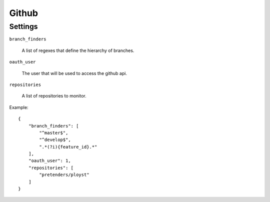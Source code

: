 Github
======


Settings
--------

``branch_finders``

  A list of regexes that define the hierarchy of branches.

``oauth_user``

  The user that will be used to access the github api.

``repositories``

  A list of repositories to monitor.

Example::

  {
      "branch_finders": [
          "^master$",
          "^develop$",
          ".*(?i){feature_id}.*"
      ],
      "oauth_user": 1,
      "repositories": [
          "pretenders/ployst"
      ]
  }
